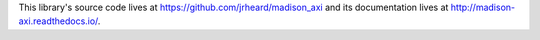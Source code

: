 This library's source code lives at https://github.com/jrheard/madison_axi and its documentation lives at http://madison-axi.readthedocs.io/.


